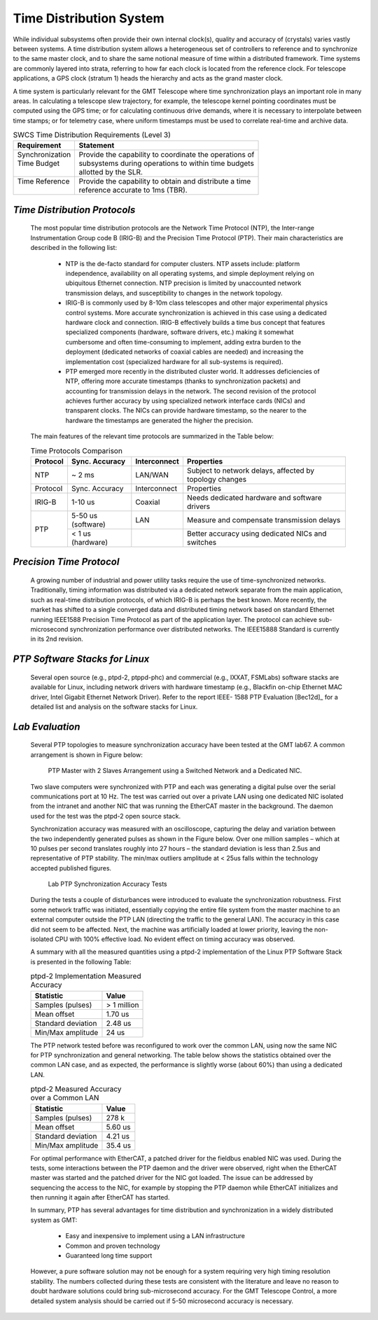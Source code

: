 
.. _time_distribution_system:

Time Distribution System
------------------------

While individual subsystems often provide their own internal clock(s), quality
and accuracy of (crystals) varies vastly between systems. A time distribution
system allows a heterogeneous set of controllers to reference and to synchronize
to the same master clock, and to share the same notional measure of time within
a distributed framework. Time systems are commonly layered into strata,
referring to how far each clock is located from the reference clock. For
telescope applications, a GPS clock (stratum 1) heads the hierarchy and acts as
the grand master clock.

A time system is particularly relevant for the GMT Telescope where time
synchronization plays an important role in many areas. In calculating a
telescope slew trajectory, for example, the telescope kernel pointing
coordinates must be computed using the GPS time; or for calculating continuous
drive demands, where it is necessary to interpolate between time stamps; or for
telemetry case, where uniform timestamps must be used to correlate real-time and
archive data.

.. table:: SWCS Time Distribution Requirements (Level 3)

  +--------------------+-----------------------------------------------------------+
  | | Requirement      | | Statement                                               |
  +====================+===========================================================+
  | | Synchronization  | | Provide the capability to coordinate the operations of  |
  | | Time Budget      | | subsystems during operations to within time budgets     |
  | |                  | | allotted by the SLR.                                    |
  +--------------------+-----------------------------------------------------------+
  | | Time Reference   | | Provide the capability to obtain and distribute a time  |
  | |                  | | reference accurate to 1ms (TBR).                        |
  +--------------------+-----------------------------------------------------------+


*Time Distribution Protocols*
.............................

  The most popular time distribution protocols are the Network Time Protocol
  (NTP), the Inter-range Instrumentation Group code B (IRIG-B) and the Precision
  Time Protocol (PTP). Their main characteristics are described in the following
  list:

    * NTP is the de-facto standard for computer clusters. NTP assets include:
      platform independence, availability on all operating systems, and simple
      deployment relying on ubiquitous Ethernet connection. NTP precision is
      limited by unaccounted network transmission delays, and susceptibility to
      changes in the network topology.

    * IRIG-B is commonly used by 8-10m class telescopes and other major
      experimental physics control systems. More accurate synchronization is
      achieved in this case using a dedicated hardware clock and connection.
      IRIG-B effectively builds a time bus concept that features specialized
      components (hardware, software drivers, etc.) making it somewhat cumbersome
      and often time-consuming to implement, adding extra burden to the deployment
      (dedicated networks of coaxial cables are needed) and increasing the
      implementation cost (specialized hardware for all sub-systems is required).

    * PTP emerged more recently in the distributed cluster world. It addresses
      deficiencies of NTP, offering more accurate timestamps (thanks to
      synchronization packets) and accounting for transmission delays in the
      network. The second revision of the protocol achieves further accuracy by
      using specialized network interface cards (NICs) and transparent clocks. The
      NICs can provide hardware timestamp, so the nearer to the hardware the
      timestamps are generated the higher the precision.

  The main features of the relevant time protocols are summarized in the Table
  below:

  .. table:: Time Protocols Comparison

    +-----------+---------------------+---------------+-------------------------------------------------------------+
    | Protocol  |  Sync. Accuracy     | Interconnect  |  Properties                                                 |
    +===========+=====================+===============+=============================================================+
    | NTP       |  ~ 2 ms             | LAN/WAN       |  Subject to network delays, affected by topology changes    |
    +-----------+---------------------+---------------+-------------------------------------------------------------+
    | Protocol  |  Sync. Accuracy     | Interconnect  |  Properties                                                 |
    +-----------+---------------------+---------------+-------------------------------------------------------------+
    | IRIG-B    |  1-10 us            | Coaxial       |  Needs dedicated hardware and software drivers              |
    +-----------+---------------------+---------------+-------------------------------------------------------------+
    | PTP       |  5-50 us (software) | LAN           |  Measure and compensate transmission delays                 |
    +           +---------------------+---------------+-------------------------------------------------------------+
    |           |  < 1 us (hardware)  |               |  Better accuracy using dedicated NICs and switches          |
    +-----------+---------------------+---------------+-------------------------------------------------------------+

*Precision Time Protocol*
.........................

  A growing number of industrial and power utility tasks require the use of
  time-synchronized networks. Traditionally, timing information was distributed
  via a dedicated network separate from the main application, such as real-time
  distribution protocols, of which IRIG-B is perhaps the best known. More
  recently, the market has shifted to a single converged data and distributed
  timing network based on standard Ethernet running IEEE1588 Precision Time
  Protocol as part of the application layer. The protocol can achieve
  sub-microsecond synchronization performance over distributed networks. The
  IEEE15888 Standard is currently in its 2nd revision.


*PTP Software Stacks for Linux*
...............................

  Several open source (e.g., ptpd-2, ptppd-phc) and commercial (e.g., IXXAT,
  FSMLabs) software stacks are available for Linux, including network drivers
  with hardware timestamp (e.g., Blackfin on-chip Ethernet MAC driver, Intel
  Gigabit Ethernet Network Driver). Refer to the report IEEE- 1588 PTP
  Evaluation [Bec12d]_ for a detailed list and analysis on the software stacks for
  Linux.


*Lab Evaluation*
................

  Several PTP topologies to measure synchronization accuracy have been tested at
  the GMT lab67. A common arrangement is shown in Figure below:

  .. figure:: _static/PTP-master-slaves.png

     PTP Master with 2 Slaves Arrangement using a Switched Network and a Dedicated
     NIC. 

  Two slave computers were synchronized with PTP and each was generating a
  digital pulse over the serial communications port at 10 Hz. The test was
  carried out over a private LAN using one dedicated NIC isolated from the
  intranet and another NIC that was running the EtherCAT master in the
  background. The daemon used for the test was the ptpd-2 open source stack.

  Synchronization accuracy was measured with an oscilloscope, capturing the
  delay and variation between the two independently generated pulses as shown in
  the Figure below. Over one million samples – which at 10 pulses per second
  translates roughly into 27 hours – the standard deviation is less than 2.5us
  and representative of PTP stability. The min/max outliers amplitude at < 25us
  falls within the technology accepted published figures.

  .. figure:: _static/PTP-synchronization-accuracy.png

     Lab PTP Synchronization Accuracy Tests

  During the tests a couple of disturbances were introduced to evaluate the
  synchronization robustness. First some network traffic was initiated,
  essentially copying the entire file system from the master machine to an
  external computer outside the PTP LAN (directing the traffic to the general
  LAN). The accuracy in this case did not seem to be affected. Next, the
  machine was artificially loaded at lower priority, leaving the non-isolated
  CPU with 100% effective load. No evident effect on timing accuracy was
  observed.

  A summary with all the measured quantities using a ptpd-2 implementation of
  the Linux PTP Software Stack is presented in the following Table:

  .. table:: ptpd-2 Implementation Measured Accuracy

    +--------------------+--------------+
    | Statistic          | Value        |
    +====================+==============+
    | Samples (pulses)   | > 1 million  |
    +--------------------+--------------+
    | Mean offset        | 1.70 us      |
    +--------------------+--------------+
    | Standard deviation | 2.48 us      |
    +--------------------+--------------+
    | Min/Max amplitude  | 24 us        |
    +--------------------+--------------+

  The PTP network tested before was reconfigured to work over the common LAN,
  using now the same NIC for PTP synchronization and general networking. The
  table below shows the statistics obtained over the common LAN case, and as
  expected, the performance is slightly worse (about 60%) than using a dedicated
  LAN.

  .. table:: ptpd-2 Measured Accuracy over a Common LAN

    +--------------------+--------------+
    | Statistic          | Value        |
    +====================+==============+
    | Samples (pulses)   | 278 k        |
    +--------------------+--------------+
    | Mean offset        | 5.60 us      |
    +--------------------+--------------+
    | Standard deviation | 4.21 us      |
    +--------------------+--------------+
    | Min/Max amplitude  | 35.4 us      |
    +--------------------+--------------+

  For optimal performance with EtherCAT, a patched driver for the fieldbus
  enabled NIC was used. During the tests, some interactions between the PTP
  daemon and the driver were observed, right when the EtherCAT master was
  started and the patched driver for the NIC got loaded. The issue can be
  addressed by sequencing the access to the NIC, for example by stopping the PTP
  daemon while EtherCAT initializes and then running it again after EtherCAT has
  started.

  In summary, PTP has several advantages for time distribution and
  synchronization in a widely distributed system as GMT:

    * Easy and inexpensive to implement using a LAN infrastructure

    * Common and proven technology

    * Guaranteed long time support

  However, a pure software solution may not be enough for a system requiring
  very high timing resolution stability. The numbers collected during these
  tests are consistent with the literature and leave no reason to doubt hardware
  solutions could bring sub-microsecond accuracy. For the GMT Telescope Control,
  a more detailed system analysis should be carried out if 5-50 microsecond
  accuracy is necessary.
